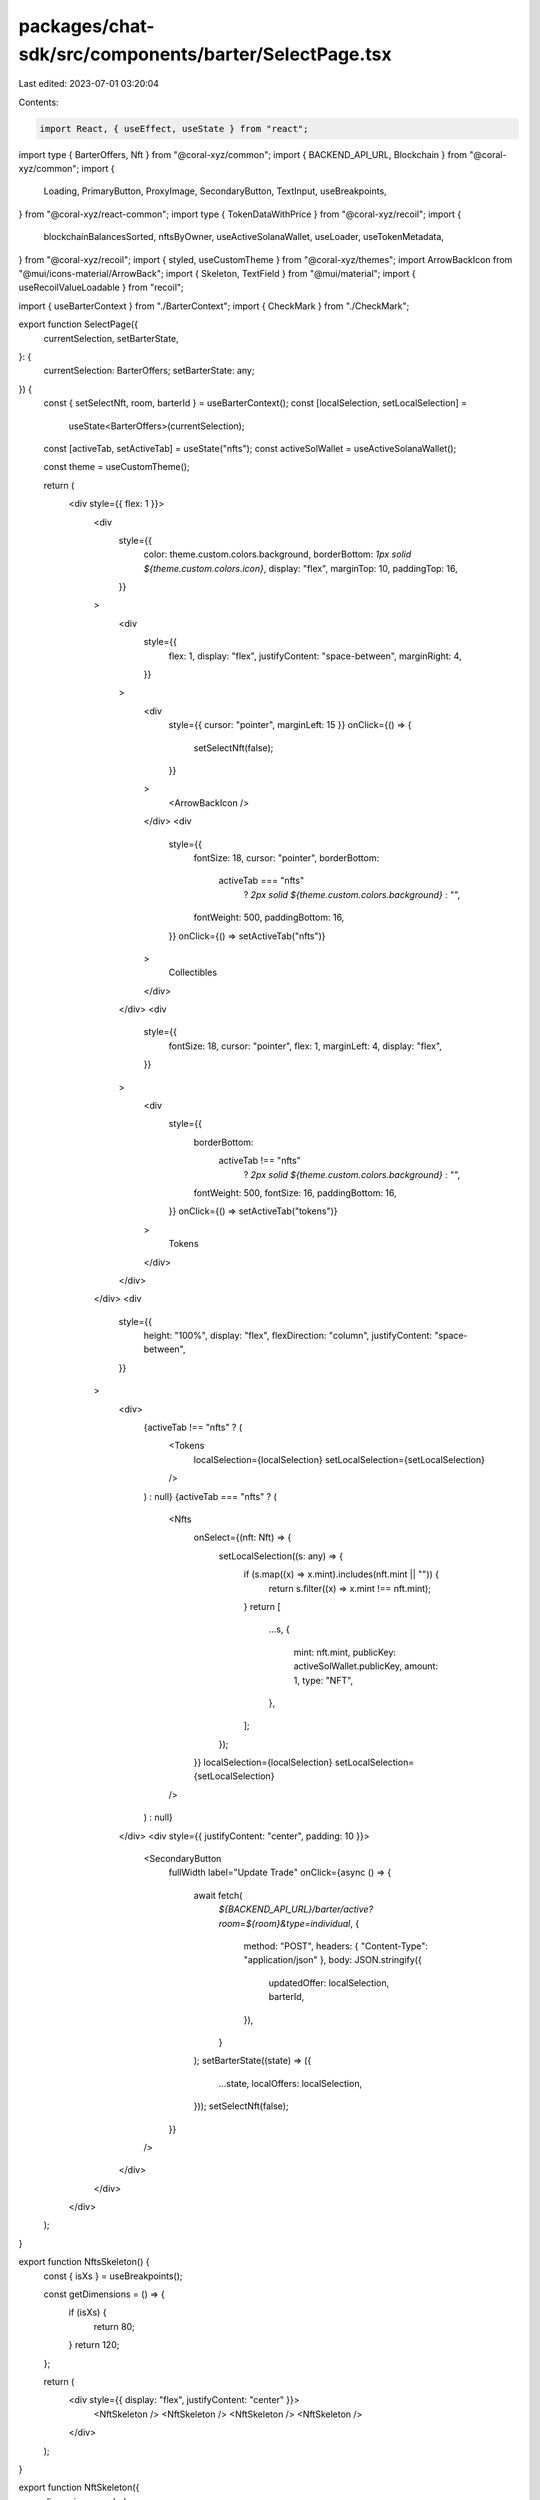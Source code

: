 packages/chat-sdk/src/components/barter/SelectPage.tsx
======================================================

Last edited: 2023-07-01 03:20:04

Contents:

.. code-block:: tsx

    import React, { useEffect, useState } from "react";
import type { BarterOffers, Nft } from "@coral-xyz/common";
import { BACKEND_API_URL, Blockchain } from "@coral-xyz/common";
import {
  Loading,
  PrimaryButton,
  ProxyImage,
  SecondaryButton,
  TextInput,
  useBreakpoints,
} from "@coral-xyz/react-common";
import type { TokenDataWithPrice } from "@coral-xyz/recoil";
import {
  blockchainBalancesSorted,
  nftsByOwner,
  useActiveSolanaWallet,
  useLoader,
  useTokenMetadata,
} from "@coral-xyz/recoil";
import { styled, useCustomTheme } from "@coral-xyz/themes";
import ArrowBackIcon from "@mui/icons-material/ArrowBack";
import { Skeleton, TextField } from "@mui/material";
import { useRecoilValueLoadable } from "recoil";

import { useBarterContext } from "./BarterContext";
import { CheckMark } from "./CheckMark";

export function SelectPage({
  currentSelection,
  setBarterState,
}: {
  currentSelection: BarterOffers;
  setBarterState: any;
}) {
  const { setSelectNft, room, barterId } = useBarterContext();
  const [localSelection, setLocalSelection] =
    useState<BarterOffers>(currentSelection);

  const [activeTab, setActiveTab] = useState("nfts");
  const activeSolWallet = useActiveSolanaWallet();

  const theme = useCustomTheme();

  return (
    <div style={{ flex: 1 }}>
      <div
        style={{
          color: theme.custom.colors.background,
          borderBottom: `1px solid ${theme.custom.colors.icon}`,
          display: "flex",
          marginTop: 10,
          paddingTop: 16,
        }}
      >
        <div
          style={{
            flex: 1,
            display: "flex",
            justifyContent: "space-between",
            marginRight: 4,
          }}
        >
          <div
            style={{ cursor: "pointer", marginLeft: 15 }}
            onClick={() => {
              setSelectNft(false);
            }}
          >
            <ArrowBackIcon />
          </div>
          <div
            style={{
              fontSize: 18,
              cursor: "pointer",
              borderBottom:
                activeTab === "nfts"
                  ? `2px solid ${theme.custom.colors.background}`
                  : "",
              fontWeight: 500,
              paddingBottom: 16,
            }}
            onClick={() => setActiveTab("nfts")}
          >
            Collectibles
          </div>
        </div>
        <div
          style={{
            fontSize: 18,
            cursor: "pointer",
            flex: 1,
            marginLeft: 4,
            display: "flex",
          }}
        >
          <div
            style={{
              borderBottom:
                activeTab !== "nfts"
                  ? `2px solid ${theme.custom.colors.background}`
                  : "",
              fontWeight: 500,
              fontSize: 16,
              paddingBottom: 16,
            }}
            onClick={() => setActiveTab("tokens")}
          >
            Tokens
          </div>
        </div>
      </div>
      <div
        style={{
          height: "100%",
          display: "flex",
          flexDirection: "column",
          justifyContent: "space-between",
        }}
      >
        <div>
          {activeTab !== "nfts" ? (
            <Tokens
              localSelection={localSelection}
              setLocalSelection={setLocalSelection}
            />
          ) : null}
          {activeTab === "nfts" ? (
            <Nfts
              onSelect={(nft: Nft) => {
                setLocalSelection((s: any) => {
                  if (s.map((x) => x.mint).includes(nft.mint || "")) {
                    return s.filter((x) => x.mint !== nft.mint);
                  }
                  return [
                    ...s,
                    {
                      mint: nft.mint,
                      publicKey: activeSolWallet.publicKey,
                      amount: 1,
                      type: "NFT",
                    },
                  ];
                });
              }}
              localSelection={localSelection}
              setLocalSelection={setLocalSelection}
            />
          ) : null}
        </div>
        <div style={{ justifyContent: "center", padding: 10 }}>
          <SecondaryButton
            fullWidth
            label="Update Trade"
            onClick={async () => {
              await fetch(
                `${BACKEND_API_URL}/barter/active?room=${room}&type=individual`,
                {
                  method: "POST",
                  headers: { "Content-Type": "application/json" },
                  body: JSON.stringify({
                    updatedOffer: localSelection,
                    barterId,
                  }),
                }
              );
              setBarterState((state) => ({
                ...state,
                localOffers: localSelection,
              }));
              setSelectNft(false);
            }}
          />
        </div>
      </div>
    </div>
  );
}

export function NftsSkeleton() {
  const { isXs } = useBreakpoints();

  const getDimensions = () => {
    if (isXs) {
      return 80;
    }
    return 120;
  };

  return (
    <div style={{ display: "flex", justifyContent: "center" }}>
      <NftSkeleton />
      <NftSkeleton />
      <NftSkeleton />
      <NftSkeleton />
    </div>
  );
}

export function NftSkeleton({
  dimension,
  rounded,
}: {
  dimension?: number;
  rounded?: boolean;
}) {
  const { isXs } = useBreakpoints();

  const getDimensions = () => {
    if (isXs) {
      return 80;
    }
    return 120;
  };

  return (
    <Skeleton
      variant="rectangular"
      height={dimension ?? getDimensions()}
      width={dimension ?? getDimensions()}
      style={{ margin: isXs ? 4 : 12, borderRadius: rounded ? "50%" : 0 }}
    />
  );
}

export function Nfts({ localSelection, onSelect, rounded }: any) {
  const activeSolWallet = useActiveSolanaWallet();
  const { contents, state }: any = useRecoilValueLoadable(
    nftsByOwner({
      publicKey: activeSolWallet.publicKey,
      blockchain: Blockchain.SOLANA,
    })
  );
  // contents sometimes returns an empty array even if the user has nfts.
  // This variable makes sure the loader shows up instead of `you dont have any nfts`
  const [loadingThreshold, setloadingThreshold] = useState(true);

  useEffect(() => {
    setTimeout(() => {
      setloadingThreshold(false);
    }, 1500);
  }, []);

  const theme = useCustomTheme();

  if (state === "loading" || state === "hasError") {
    return (
      <div style={{ height: "100%", marginTop: 60 }}>
        {" "}
        <Loading />{" "}
      </div>
    );
  }

  if (!contents.length && loadingThreshold) {
    return (
      <div style={{ height: "100%", marginTop: 60 }}>
        {" "}
        <Loading />{" "}
      </div>
    );
  }

  if (!contents.length) {
    return (
      <div
        style={{
          height: "100%",
          display: "flex",
          justifyContent: "center",
          flexDirection: "column",
        }}
      >
        <div
          style={{
            display: "flex",
            justifyContent: "center",
            fontSize: 18,
            color: theme.custom.colors.fontColor,
            marginTop: 80,
          }}
        >
          You don't own any NFTs yet
        </div>
      </div>
    );
  }

  return (
    <div>
      <div style={{ display: "flex" }}>
        <div style={{ flex: 1 }}>
          <div
            style={{
              color: theme.custom.colors.background,
              display: "flex",
              flexWrap: "wrap",
              justifyContent: "center",
            }}
          >
            {contents?.map((nft) => (
              <div>
                <RenderNFT
                  rounded={rounded}
                  nft={nft}
                  selected={localSelection
                    .map((x) => x.mint)
                    .includes(nft?.mint)}
                  onSelect={onSelect}
                />
              </div>
            ))}
          </div>
        </div>
      </div>
    </div>
  );
}

function Tokens({ localSelection, setLocalSelection }: any) {
  const activeSolWallet = useActiveSolanaWallet();
  const [tokenAccounts, , isLoading] = useLoader(
    blockchainBalancesSorted({
      publicKey: activeSolWallet.publicKey,
      blockchain: Blockchain.SOLANA,
    }),
    [],
    [activeSolWallet]
  );
  const theme = useCustomTheme();

  if (isLoading) {
    //TODO: adda skeletons here
    return <div />;
  }

  return (
    <div style={{ marginTop: 15, paddingLeft: 10, paddingRight: 10 }}>
      <div
        style={{
          display: "flex",
          fontSize: 14,
          color: theme.custom.colors.icon,
        }}
      >
        <div style={{ flex: 1, display: "flex", justifyContent: "center" }}>
          Name
        </div>
        <div style={{ flex: 1, display: "flex", justifyContent: "center" }}>
          Available
        </div>
        <div style={{ flex: 1, display: "flex", justifyContent: "center" }}>
          Trade amount
        </div>
      </div>
      {tokenAccounts.map((tokenAccount) => (
        <TokenSelector
          amount={
            localSelection.find((x) => x.mint === tokenAccount.mint)?.amount ||
            0
          }
          setLocalSelection={setLocalSelection}
          tokenAccount={tokenAccount}
        />
      ))}
    </div>
  );
}

function TokenSelector({
  tokenAccount,
  setLocalSelection,
  amount,
}: {
  tokenAccount: TokenDataWithPrice;
  setLocalSelection: any;
  amount: string;
}) {
  const theme = useCustomTheme();
  const activeSolWallet = useActiveSolanaWallet();

  return (
    <div
      style={{
        color: theme.custom.colors.background,
        display: "flex",
        fontSize: 16,
        fontWeight: 500,
        padding: 4,
      }}
    >
      <div style={{ flex: 1, display: "flex", justifyContent: "center" }}>
        <div
          style={{
            display: "flex",
            justifyContent: "center",
            flexDirection: "column",
          }}
        >
          <div style={{ display: "flex" }}>
            <img
              src={tokenAccount.logo}
              style={{ width: 25, height: 25, marginRight: 4 }}
            />
            <div style={{ textOverflow: "ellipses" }}>
              {tokenAccount.ticker}
            </div>
          </div>
        </div>
      </div>
      <div style={{ flex: 1, display: "flex", justifyContent: "center" }}>
        <div
          style={{
            display: "flex",
            justifyContent: "center",
            flexDirection: "column",
          }}
        >
          <div>{tokenAccount.displayBalance}</div>
        </div>
      </div>
      <div style={{ flex: 1, display: "flex", justifyContent: "center" }}>
        <TextField
          sx={{
            "& .MuiOutlinedInput-root": {
              "& fieldset": {
                borderColor: theme.custom.colors.bg4,
                borderRadius: 6,
              },
              "&:hover fieldset": {
                borderColor: theme.custom.colors.bg4,
              },
              "&.Mui-focused fieldset": {
                borderColor: "#4C94FF",
              },
            },
            input: {
              padding: "12px 12px",
              color: theme.custom.colors.background,
            },
          }}
          value={amount}
          onChange={(e) => {
            const updatedValue = parseFloat(e.target.value);
            if (isNaN(updatedValue) || updatedValue === 0) {
              setLocalSelection((s) =>
                s.filter((x) => x.mint !== tokenAccount.mint)
              );
            } else {
              setLocalSelection((s) => {
                return [
                  ...s.filter((x) => x.mint !== tokenAccount.mint),
                  {
                    mint: tokenAccount.mint,
                    publicKey: activeSolWallet.publicKey,
                    amount: updatedValue,
                    type: "TOKEN",
                  },
                ];
              });
            }
          }}
        />{" "}
      </div>
    </div>
  );
}

function RenderNFT({
  nft,
  selected,
  onSelect,
  rounded = false,
}: {
  nft: Nft;
  selected: boolean;
  onSelect: any;
  rounded?: boolean;
}) {
  const { isXs } = useBreakpoints();
  const theme = useCustomTheme();

  const getDimensions = () => {
    if (isXs) {
      return 72;
    }
    return 120;
  };

  return (
    <div style={{ position: "relative", margin: isXs ? 4 : 12 }}>
      <StyledProxyImage
        onClick={() => {
          onSelect(nft);
        }}
        style={{
          width: getDimensions(),
          height: getDimensions(),
          borderRadius: rounded ? "50%" : 8,
          boxShadow:
            "0px 4px 6px -1px rgba(0, 0, 0, 0.1), 0px 2px 4px -1px rgba(0, 0, 0, 0.06);",
          border: `3px solid ${theme.custom.colors.background}`,
        }}
        src={nft?.imageUrl}
        removeOnError
      />
      {selected ? (
        <div style={{ position: "absolute", right: 10, top: 8 }}>
          {" "}
          <CheckMark />{" "}
        </div>
      ) : null}
    </div>
  );
}

const StyledProxyImage = styled(ProxyImage)(({ theme }) => ({
  "&:hover": {
    border: `3px solid ${theme.custom.colors.avatarIconBackground}`,
    cursor: "pointer",
  },
}));


